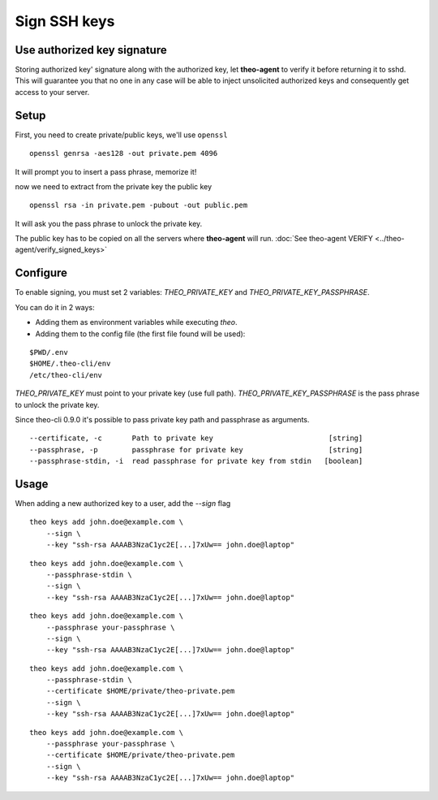 Sign SSH keys
###############


Use authorized key signature
----------------------------

Storing authorized key' signature along with the authorized key, let **theo-agent** to verify it before returning it to sshd.
This will guarantee you that no one in any case will be able to inject unsolicited authorized keys and consequently get access to your server.

Setup
-----

First, you need to create private/public keys, we'll use ``openssl``

::

    openssl genrsa -aes128 -out private.pem 4096


It will prompt you to insert a pass phrase, memorize it!

now we need to extract from the private key the public key

::

    openssl rsa -in private.pem -pubout -out public.pem


It will ask you the pass phrase to unlock the private key.

| The public key has to be copied on all the servers where **theo-agent** will run.
    :doc:`See theo-agent VERIFY <../theo-agent/verify_signed_keys>`

Configure
---------

To enable signing, you must set 2 variables: `THEO_PRIVATE_KEY` and `THEO_PRIVATE_KEY_PASSPHRASE`.

You can do it in 2 ways:

* Adding them as environment variables while executing `theo`.
* Adding them to the config file (the first file found will be used):

::

    $PWD/.env
    $HOME/.theo-cli/env
    /etc/theo-cli/env

`THEO_PRIVATE_KEY` must point to your private key (use full path).
`THEO_PRIVATE_KEY_PASSPHRASE` is the pass phrase to unlock the private key.

Since theo-cli 0.9.0 it's possible to pass private key path and passphrase as arguments.

::

    --certificate, -c       Path to private key                           [string]
    --passphrase, -p        passphrase for private key                    [string]
    --passphrase-stdin, -i  read passphrase for private key from stdin   [boolean]


Usage
-----

When adding a new authorized key to a user, add the `--sign` flag


::

    theo keys add john.doe@example.com \
        --sign \
        --key "ssh-rsa AAAAB3NzaC1yc2E[...]7xUw== john.doe@laptop"

::

    theo keys add john.doe@example.com \
        --passphrase-stdin \
        --sign \
        --key "ssh-rsa AAAAB3NzaC1yc2E[...]7xUw== john.doe@laptop"


::

    theo keys add john.doe@example.com \
        --passphrase your-passphrase \
        --sign \
        --key "ssh-rsa AAAAB3NzaC1yc2E[...]7xUw== john.doe@laptop"

::

    theo keys add john.doe@example.com \
        --passphrase-stdin \
        --certificate $HOME/private/theo-private.pem
        --sign \
        --key "ssh-rsa AAAAB3NzaC1yc2E[...]7xUw== john.doe@laptop"


::

    theo keys add john.doe@example.com \
        --passphrase your-passphrase \
        --certificate $HOME/private/theo-private.pem
        --sign \
        --key "ssh-rsa AAAAB3NzaC1yc2E[...]7xUw== john.doe@laptop"
